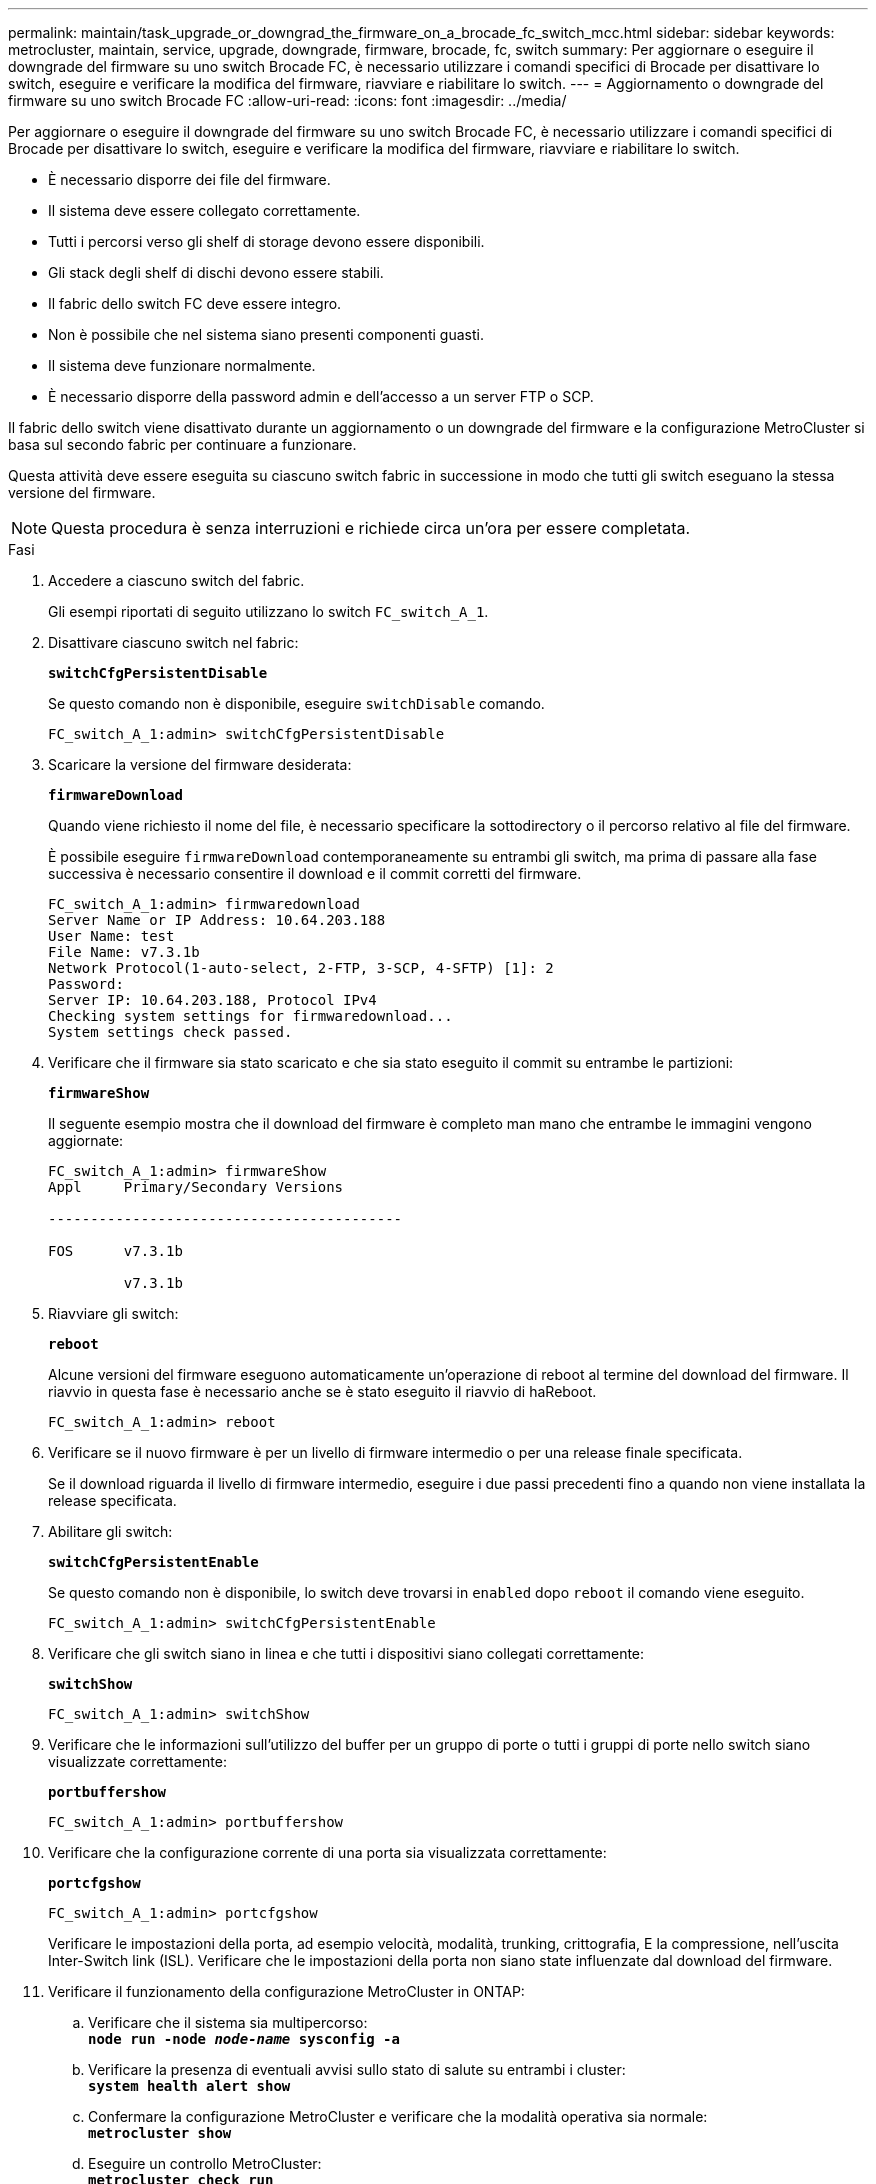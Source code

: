 ---
permalink: maintain/task_upgrade_or_downgrad_the_firmware_on_a_brocade_fc_switch_mcc.html 
sidebar: sidebar 
keywords: metrocluster, maintain, service, upgrade, downgrade, firmware, brocade, fc, switch 
summary: Per aggiornare o eseguire il downgrade del firmware su uno switch Brocade FC, è necessario utilizzare i comandi specifici di Brocade per disattivare lo switch, eseguire e verificare la modifica del firmware, riavviare e riabilitare lo switch. 
---
= Aggiornamento o downgrade del firmware su uno switch Brocade FC
:allow-uri-read: 
:icons: font
:imagesdir: ../media/


[role="lead"]
Per aggiornare o eseguire il downgrade del firmware su uno switch Brocade FC, è necessario utilizzare i comandi specifici di Brocade per disattivare lo switch, eseguire e verificare la modifica del firmware, riavviare e riabilitare lo switch.

* È necessario disporre dei file del firmware.
* Il sistema deve essere collegato correttamente.
* Tutti i percorsi verso gli shelf di storage devono essere disponibili.
* Gli stack degli shelf di dischi devono essere stabili.
* Il fabric dello switch FC deve essere integro.
* Non è possibile che nel sistema siano presenti componenti guasti.
* Il sistema deve funzionare normalmente.
* È necessario disporre della password admin e dell'accesso a un server FTP o SCP.


Il fabric dello switch viene disattivato durante un aggiornamento o un downgrade del firmware e la configurazione MetroCluster si basa sul secondo fabric per continuare a funzionare.

Questa attività deve essere eseguita su ciascuno switch fabric in successione in modo che tutti gli switch eseguano la stessa versione del firmware.


NOTE: Questa procedura è senza interruzioni e richiede circa un'ora per essere completata.

.Fasi
. Accedere a ciascuno switch del fabric.
+
Gli esempi riportati di seguito utilizzano lo switch `FC_switch_A_1`.

. Disattivare ciascuno switch nel fabric:
+
`*switchCfgPersistentDisable*`

+
Se questo comando non è disponibile, eseguire `switchDisable` comando.

+
[listing]
----
FC_switch_A_1:admin> switchCfgPersistentDisable
----
. Scaricare la versione del firmware desiderata:
+
`*firmwareDownload*`

+
Quando viene richiesto il nome del file, è necessario specificare la sottodirectory o il percorso relativo al file del firmware.

+
È possibile eseguire `firmwareDownload` contemporaneamente su entrambi gli switch, ma prima di passare alla fase successiva è necessario consentire il download e il commit corretti del firmware.

+
[listing]
----
FC_switch_A_1:admin> firmwaredownload
Server Name or IP Address: 10.64.203.188
User Name: test
File Name: v7.3.1b
Network Protocol(1-auto-select, 2-FTP, 3-SCP, 4-SFTP) [1]: 2
Password:
Server IP: 10.64.203.188, Protocol IPv4
Checking system settings for firmwaredownload...
System settings check passed.
----
. Verificare che il firmware sia stato scaricato e che sia stato eseguito il commit su entrambe le partizioni:
+
`*firmwareShow*`

+
Il seguente esempio mostra che il download del firmware è completo man mano che entrambe le immagini vengono aggiornate:

+
[listing]
----
FC_switch_A_1:admin> firmwareShow
Appl     Primary/Secondary Versions

------------------------------------------

FOS      v7.3.1b

         v7.3.1b
----
. Riavviare gli switch:
+
`*reboot*`

+
Alcune versioni del firmware eseguono automaticamente un'operazione di reboot al termine del download del firmware. Il riavvio in questa fase è necessario anche se è stato eseguito il riavvio di haReboot.

+
[listing]
----
FC_switch_A_1:admin> reboot
----
. Verificare se il nuovo firmware è per un livello di firmware intermedio o per una release finale specificata.
+
Se il download riguarda il livello di firmware intermedio, eseguire i due passi precedenti fino a quando non viene installata la release specificata.

. Abilitare gli switch:
+
`*switchCfgPersistentEnable*`

+
Se questo comando non è disponibile, lo switch deve trovarsi in `enabled` dopo `reboot` il comando viene eseguito.

+
[listing]
----
FC_switch_A_1:admin> switchCfgPersistentEnable
----
. Verificare che gli switch siano in linea e che tutti i dispositivi siano collegati correttamente:
+
`*switchShow*`

+
[listing]
----
FC_switch_A_1:admin> switchShow
----
. Verificare che le informazioni sull'utilizzo del buffer per un gruppo di porte o tutti i gruppi di porte nello switch siano visualizzate correttamente:
+
`*portbuffershow*`

+
[listing]
----
FC_switch_A_1:admin> portbuffershow
----
. Verificare che la configurazione corrente di una porta sia visualizzata correttamente:
+
`*portcfgshow*`

+
[listing]
----
FC_switch_A_1:admin> portcfgshow
----
+
Verificare le impostazioni della porta, ad esempio velocità, modalità, trunking, crittografia, E la compressione, nell'uscita Inter-Switch link (ISL). Verificare che le impostazioni della porta non siano state influenzate dal download del firmware.

. Verificare il funzionamento della configurazione MetroCluster in ONTAP:
+
.. Verificare che il sistema sia multipercorso: +
`*node run -node _node-name_ sysconfig -a*`
.. Verificare la presenza di eventuali avvisi sullo stato di salute su entrambi i cluster: +
`*system health alert show*`
.. Confermare la configurazione MetroCluster e verificare che la modalità operativa sia normale: +
`*metrocluster show*`
.. Eseguire un controllo MetroCluster: +
`*metrocluster check run*`
.. Visualizzare i risultati del controllo MetroCluster: +
`*metrocluster check show*`
.. Verificare la presenza di eventuali avvisi sullo stato di salute sugli interruttori (se presenti): +
`*storage switch show*`
.. Eseguire Config Advisor.
+
https://mysupport.netapp.com/site/tools/tool-eula/activeiq-configadvisor["Download NetApp: Config Advisor"]

.. Dopo aver eseguito Config Advisor, esaminare l'output dello strumento e seguire le raccomandazioni nell'output per risolvere eventuali problemi rilevati.


. Attendere 15 minuti prima di ripetere questa procedura per il secondo fabric dello switch.

